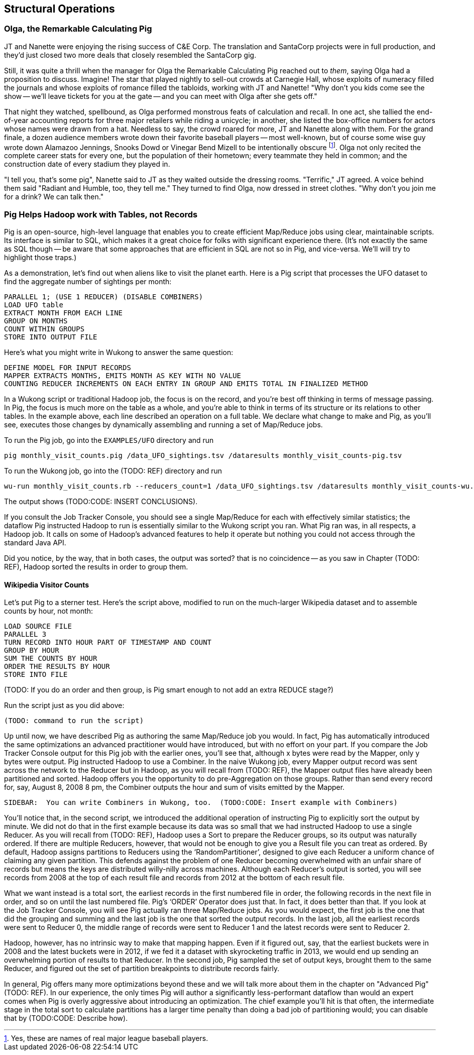 [[structural_operations]]
== Structural Operations


=== Olga, the Remarkable Calculating Pig

JT and Nanette were enjoying the rising success of C&E Corp. The translation and SantaCorp projects were in full production, and they'd just closed two more deals that closely resembled the SantaCorp gig.

Still, it was quite a thrill when the manager for Olga the Remarkable Calculating Pig reached out to _them_, saying Olga had a proposition to discuss. Imagine! The star that played nightly to sell-out crowds at Carnegie Hall, whose exploits of numeracy filled the journals and whose exploits of romance filled the tabloids, working with JT and Nanette! "Why don't you kids come see the show -- we'll leave tickets for you at the gate -- and you can meet with Olga after she gets off." 

That night they watched, spellbound, as Olga performed monstrous feats of calculation and recall. In one act, she tallied the end-of-year accounting reports for three major retailers while riding a unicycle; in another, she listed the box-office numbers for actors whose names were drawn from a hat. Needless to say, the crowd roared for more, JT and Nanette along with them. For the grand finale, a dozen audience members wrote down their favorite baseball players -- most well-known, but of course some wise guy wrote down Alamazoo Jennings, Snooks Dowd or Vinegar Bend Mizell to be intentionally obscure footnote:[Yes, these are names of real major league baseball players.]. Olga not only recited the complete career stats for every one, but the population of their hometown; every teammate they held in common; and the construction date of every stadium they played in.

"I tell you, that's some pig", Nanette said to JT as they waited outside the dressing rooms. "Terrific," JT agreed. A voice behind them said "Radiant and Humble, too, they tell me." They turned to find Olga, now dressed in street clothes. "Why don't you join me for a drink? We can talk then."

=== Pig Helps Hadoop work with Tables, not Records

Pig is an open-source, high-level language that enables you to create efficient Map/Reduce jobs using clear, maintainable scripts.  Its interface is similar to SQL, which makes it a great choice for folks with significant experience there.  (It’s not exactly the same as SQL though -- be aware that some approaches that are efficient in SQL are not so in Pig, and vice-versa. We'll will try to highlight those traps.)

As a demonstration, let's find out when aliens like to visit the planet earth. Here is a Pig script that processes the UFO dataset to find the aggregate number of sightings per month:

----
PARALLEL 1; (USE 1 REDUCER) (DISABLE COMBINERS)
LOAD UFO table
EXTRACT MONTH FROM EACH LINE
GROUP ON MONTHS
COUNT WITHIN GROUPS
STORE INTO OUTPUT FILE
----

Here’s what you might write in Wukong to answer the same question:

----
DEFINE MODEL FOR INPUT RECORDS
MAPPER EXTRACTS MONTHS, EMITS MONTH AS KEY WITH NO VALUE
COUNTING REDUCER INCREMENTS ON EACH ENTRY IN GROUP AND EMITS TOTAL IN FINALIZED METHOD
----

In a Wukong script or traditional Hadoop job, the focus is on the record, and you’re best off thinking in terms of message passing. In Pig, the focus is much more on the table as a whole, and you're able to think in terms of its structure or its relations to other tables. In the example above, each line described an operation on a full table. We declare what change to make and Pig, as you’ll see, executes those changes by dynamically assembling and running a set of Map/Reduce jobs.

To run the Pig job, go into the `EXAMPLES/UFO` directory and run

----
pig monthly_visit_counts.pig /data_UFO_sightings.tsv /dataresults monthly_visit_counts-pig.tsv
----

To run the Wukong job, go into the (TODO: REF) directory and run

----
wu-run monthly_visit_counts.rb --reducers_count=1 /data_UFO_sightings.tsv /dataresults monthly_visit_counts-wu.tsv
----

The output shows (TODO:CODE: INSERT CONCLUSIONS).

If you consult the Job Tracker Console, you should see a single Map/Reduce for each with effectively similar statistics; the dataflow Pig instructed Hadoop to run is essentially similar to the Wukong script you ran.  What Pig ran was, in all respects, a Hadoop job. It calls on some of Hadoop’s advanced features to help it operate but nothing you could not access through the standard Java API.


Did you notice, by the way, that in both cases, the output was sorted? that is no coincidence -- as you saw in Chapter (TODO: REF), Hadoop sorted the results in order to group them.

==== Wikipedia Visitor Counts

Let’s put Pig to a sterner test.  Here’s the script above, modified to run on the much-larger Wikipedia dataset and to assemble counts by hour, not month:

----
LOAD SOURCE FILE
PARALLEL 3
TURN RECORD INTO HOUR PART OF TIMESTAMP AND COUNT
GROUP BY HOUR
SUM THE COUNTS BY HOUR
ORDER THE RESULTS BY HOUR
STORE INTO FILE
----

(TODO: If you do an order and then group, is Pig smart enough to not add an extra REDUCE stage?)

Run the script just as you did above:

----
(TODO: command to run the script)
----

Up until now, we have described Pig as authoring the same Map/Reduce job you would.  In fact, Pig has automatically introduced the same optimizations an advanced practitioner would have introduced, but with no effort on your part.  If you compare the Job Tracker Console output for this Pig job with the earlier ones, you’ll see that, although x bytes were read by the Mapper, only y bytes were output.  Pig instructed Hadoop to use a Combiner.  In the naive Wukong job, every Mapper output record was sent across the network to the Reducer but in Hadoop, as you will recall from (TODO: REF), the Mapper output files have already been partitioned and sorted.  Hadoop offers you the opportunity to do pre-Aggregation on those groups.  Rather than send every record for, say, August 8, 2008 8 pm, the Combiner outputs the hour and sum of visits  emitted by the Mapper.

----
SIDEBAR:  You can write Combiners in Wukong, too.  (TODO:CODE: Insert example with Combiners)
----

You’ll notice that, in the second script, we introduced the additional operation of instructing Pig to explicitly sort the output by minute.  We did not do that in the first example because its data was so small that we had instructed Hadoop to use a single Reducer.  As you will recall from (TODO: REF), Hadoop uses a Sort to prepare the Reducer groups, so its output was naturally ordered.  If there are multiple Reducers, however, that would not be enough to give you a Result file you can treat as ordered.  By default, Hadoop assigns partitions to Reducers using the ‘RandomPartitioner’, designed to give each Reducer a uniform chance of claiming any given partition.  This defends against the problem of one Reducer becoming overwhelmed with an unfair share of records but means the keys are distributed willy-nilly across machines.  Although each Reducer’s output is sorted, you will see records from 2008 at the top of each result file and records from 2012 at the bottom of each result file.

What we want instead is a total sort, the earliest records in the first numbered file in order, the following records in the next file in order, and so on until the last numbered file.  Pig’s ‘ORDER’ Operator does just that.  In fact, it does better than that.  If you look at the Job Tracker Console, you will see Pig actually ran three Map/Reduce jobs.  As you would expect, the first job is the one that did the grouping and summing and the last job is the one that sorted the output records.  In the last job, all the earliest records were sent to Reducer 0, the middle range of records were sent to Reducer 1 and the latest records were sent to Reducer 2.

Hadoop, however, has no intrinsic way to make that mapping happen.  Even if it figured out, say, that the earliest buckets were in 2008 and the latest buckets were in 2012, if we fed it a dataset with skyrocketing traffic in 2013, we would end up sending an overwhelming portion of results to that Reducer.  In the second job, Pig sampled the set of output keys, brought them to the same Reducer, and figured out the set of partition breakpoints to distribute records fairly.

In general, Pig offers many more optimizations beyond these and we will talk more about them in the chapter on "Advanced Pig" (TODO: REF).  In our experience, the only times Pig will author a significantly less-performant dataflow than would an expert comes when Pig is overly aggressive about introducing an optimization.  The chief example you’ll hit is that often, the intermediate stage in the total sort to calculate partitions has a larger time penalty than doing a bad job of partitioning would; you can disable that by (TODO:CODE: Describe how).
